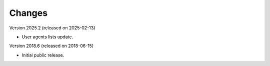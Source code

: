 ..
    This file is part of COUNTER-Robots.
    Copyright (C) 2018-2025 CERN.

    COUNTER-Robots is free software; you can redistribute it and/or modify it
    under the terms of the MIT License; see LICENSE file for more details.

Changes
=======

Version 2025.2 (released on 2025-02-13)

- User agents lists update.

Version 2018.6 (released on 2018-06-15)

- Initial public release.
